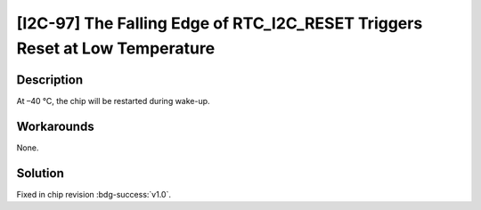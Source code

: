 [I2C-97] The Falling Edge of RTC_I2C_RESET Triggers Reset at Low Temperature
~~~~~~~~~~~~~~~~~~~~~~~~~~~~~~~~~~~~~~~~~~~~~~~~~~~~~~~~~~~~~~~~~~~~~~~~~~~~~

.. only:: esp32s2

   .. tags::

      v0.0

Description
^^^^^^^^^^^

At –40 °C, the chip will be restarted during wake-up.

Workarounds
^^^^^^^^^^^

None.

Solution
^^^^^^^^

Fixed in chip revision :bdg-success:`v1.0`.
